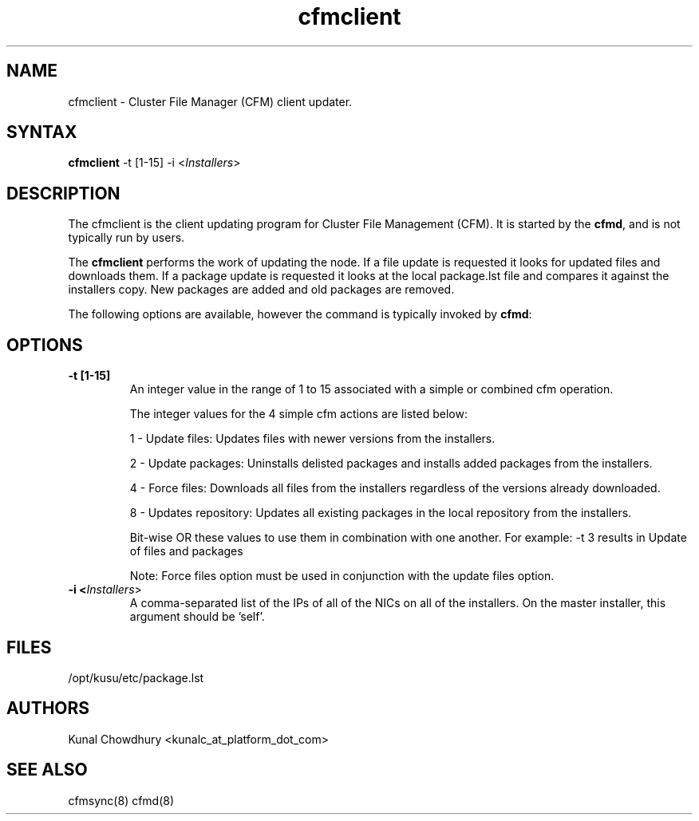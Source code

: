 .\" Copyright (c) 2007 Platform Computing Inc
.TH "cfmclient" "8" "Version: 2.0" "Mark Black" "Kusu Base"
.SH "NAME"
.LP 
cfmclient \- Cluster File Manager (CFM) client updater.
.SH "SYNTAX"
.LP 
\fBcfmclient\fR \-t [1\-15] \-i <\fIInstallers\fR> 

.SH "DESCRIPTION"
.LP 
The cfmclient is the client updating program for Cluster File Management (CFM).  It is started by the \fBcfmd\fR, and is not typically run by users.
.LP 
The \fBcfmclient\fR performs the work of updating the node.  If a file update is requested it looks for updated files and downloads them.  If a package update is requested it looks at the local package.lst file and compares it against the installers copy.  New packages are added and old packages are removed.
.LP 
The following options are available, however the command is typically invoked by \fBcfmd\fR:
.SH "OPTIONS"
.LP 
.TP 
\fB\-t [1\-15]\fR
An integer value in the range of 1 to 15 associated with a simple or combined cfm operation.

The integer values for the 4 simple cfm actions are listed below:

1 - Update files: Updates files with newer versions from the installers.

2 - Update packages: Uninstalls delisted packages and installs added packages from the installers.

4 - Force files: Downloads all files from the installers regardless of the versions already downloaded.

8 - Updates repository: Updates all existing packages in the local repository from the installers.

Bit-wise OR these values to use them in combination with one another.
For example: -t 3 results in Update of files and packages

Note: Force files option must be used in conjunction with the update files option.

.TP 
\fB\-i <\fIInstallers\fR>\fR
A comma-separated list of the IPs of all of the NICs on all of the installers.
On the master installer, this argument should be 'self'.

.SH "FILES"
.LP 
.TP 
/opt/kusu/etc/package.lst
.SH "AUTHORS"
.LP 
Kunal Chowdhury <kunalc_at_platform_dot_com>
.SH "SEE ALSO"
.LP 
cfmsync(8) cfmd(8)
